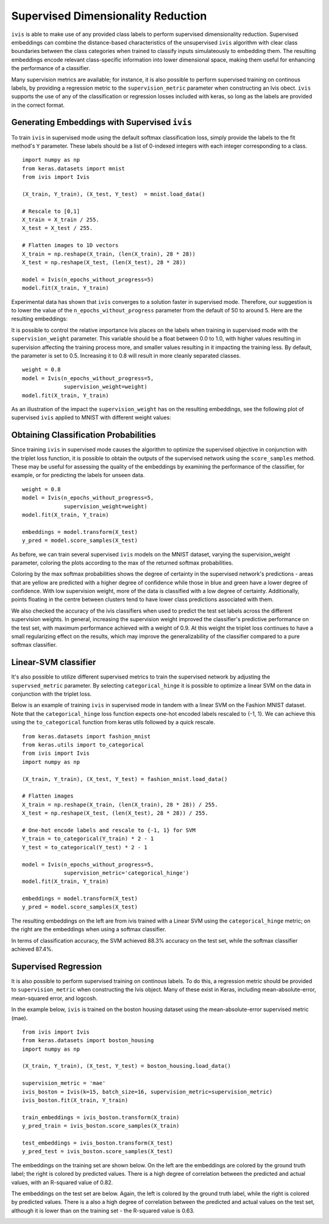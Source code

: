 .. _supervised:

Supervised Dimensionality Reduction
===================================

``ivis`` is able to make use of any provided class labels to perform
supervised dimensionality reduction. Supervised embeddings can
combine the distance-based characteristics of the unsupervised ``ivis``
algorithm with clear class boundaries between the class categories when trained
to classify inputs simulateously to embedding them. The
resulting embeddings encode relevant class-specific information into
lower dimensional space, making them useful for enhancing the
performance of a classifier.

Many supervision metrics are available; for instance, it is also possible
to perform supervised training on continous labels, by providing a regression
metric to the ``supervision_metric`` parameter when constructing an Ivis obect.
``ivis`` supports the use of any of the classification or regression
losses included with keras, so long as the labels are provided in the
correct format.


Generating Embeddings with Supervised ``ivis``
----------------------------------------------

To train ``ivis`` in supervised mode using the default softmax
classification loss, simply provide the labels to the fit method's
``Y`` parameter. These labels should be a list of 0-indexed
integers with each integer corresponding to a class.

::

    import numpy as np
    from keras.datasets import mnist
    from ivis import Ivis

    (X_train, Y_train), (X_test, Y_test)  = mnist.load_data()

    # Rescale to [0,1]
    X_train = X_train / 255.
    X_test = X_test / 255.

    # Flatten images to 1D vectors
    X_train = np.reshape(X_train, (len(X_train), 28 * 28))
    X_test = np.reshape(X_test, (len(X_test), 28 * 28))

    model = Ivis(n_epochs_without_progress=5)
    model.fit(X_train, Y_train)

Experimental data has shown that ``ivis`` converges to a solution faster
in supervised mode. Therefore, our suggestion is to lower the value of
the ``n_epochs_without_progress`` parameter from the default of 50 to
around 5. Here are the resulting embeddings:

.. image:: _static/mnist-embedding-comparison_titled.png

It is possible to control the relative importance Ivis places on the
labels when training in supervised mode with the
``supervision_weight`` parameter. This variable should be a float
between 0.0 to 1.0, with higher values resulting in supervision
affecting the training process more, and smaller values resulting in it
impacting the training less. By default, the parameter is set to 0.5.
Increasing it to 0.8 will result in more cleanly separated classes.

::

    weight = 0.8
    model = Ivis(n_epochs_without_progress=5,
                 supervision_weight=weight)
    model.fit(X_train, Y_train)

As an illustration of the impact the ``supervision_weight`` has on
the resulting embeddings, see the following plot of supervised ``ivis``
applied to MNIST with different weight values:

.. image:: _static/classification-weight-impact-mnist.jpg

Obtaining Classification Probabilities
--------------------------------------

Since training ``ivis`` in supervised mode causes the algorithm to optimize
the supervised objective in conjunction with the triplet loss function, it is
possible to obtain the outputs of the supervised network using the
``score_samples`` method. These may be useful for assessing the quality of
the embeddings by examining the performance of the classifier, for example,
or for predicting the labels for unseen data.

::

    weight = 0.8
    model = Ivis(n_epochs_without_progress=5,
                 supervision_weight=weight)
    model.fit(X_train, Y_train)

    embeddings = model.transform(X_test)
    y_pred = model.score_samples(X_test)

As before, we can train several supervised ``ivis`` models on the MNIST
dataset, varying the supervision_weight parameter, coloring the plots
according to the max of the returned softmax probabilities.

.. image:: _static/classification-weight-softmax-confidence-impact-mnist.png

Coloring by the max softmax probabilities shows the degree of certainty in
the supervised network's predictions - areas that are yellow are predicted with
a higher degree of confidence while those in blue and green have a lower degree
of confidence. With low supervision weight, more of the data is classified
with a low degree of certainty. Additionally, points floating in the centre
between clusters tend to have lower class predictions associated with them.

We also checked the accuracy of the ivis classifiers when used to predict
the test set labels across the different supervision weights. In general,
increasing the supervision weight improved the classifier's predictive
performance on the test set, with maximum performance achieved with a
weight of 0.9. At this weight the triplet loss continues to have
a small regularizing effect on the results, which may improve the
generalizability of the classifier compared to a pure softmax classifier.

.. image:: _static/accuracy-classification-weight-zoomed.png


Linear-SVM classifier
---------------------

It's also possible to utilize different supervised metrics to train the
supervised network by adjusting the ``supervsed_metric`` parameter.
By selecting ``categorical_hinge`` it is possible
to optimize a linear SVM on the data in conjunction with the triplet loss.

Below is an example of training ``ivis`` in supervised mode in tandem with
a linear SVM on the Fashion MNIST dataset.
Note that the ``categorical_hinge`` loss function expects one-hot encoded
labels rescaled to {-1, 1}. We can achieve this using the ``to_categorical``
function from keras utils followed by a quick rescale.

::

    from keras.datasets import fashion_mnist
    from keras.utils import to_categorical
    from ivis import Ivis
    import numpy as np

    (X_train, Y_train), (X_test, Y_test) = fashion_mnist.load_data()

    # Flatten images
    X_train = np.reshape(X_train, (len(X_train), 28 * 28)) / 255.
    X_test = np.reshape(X_test, (len(X_test), 28 * 28)) / 255.

    # One-hot encode labels and rescale to {-1, 1} for SVM
    Y_train = to_categorical(Y_train) * 2 - 1
    Y_test = to_categorical(Y_test) * 2 - 1

    model = Ivis(n_epochs_without_progress=5,
                 supervision_metric='categorical_hinge')
    model.fit(X_train, Y_train)

    embeddings = model.transform(X_test)
    y_pred = model.score_samples(X_test)


.. image:: _static/fashion-mnist-test_svm-softmax.png

The resulting embeddings on the left are from ivis trained with a
Linear SVM using the ``categorical_hinge`` metric; on the right are
the embeddings when using a softmax classifier.

In terms of classification accuracy, the SVM achieved 88.3% accuracy
on the test set, while the softmax classifier achieved 87.4%.


Supervised Regression
---------------------

It is also possible to perform supervised training on continous labels.
To do this, a regression metric should be provided to ``supervision_metric``
when constructing the Ivis object. Many of these exist in Keras, including
mean-absolute-error, mean-squared error, and logcosh.

In the example below, ``ivis`` is trained on the boston housing dataset using
the mean-absolute-error supervised metric (mae).

::

    from ivis import Ivis
    from keras.datasets import boston_housing
    import numpy as np

    (X_train, Y_train), (X_test, Y_test) = boston_housing.load_data()

    supervision_metric = 'mae'
    ivis_boston = Ivis(k=15, batch_size=16, supervision_metric=supervision_metric)
    ivis_boston.fit(X_train, Y_train)

    train_embeddings = ivis_boston.transform(X_train)
    y_pred_train = ivis_boston.score_samples(X_train)

    test_embeddings = ivis_boston.transform(X_test)
    y_pred_test = ivis_boston.score_samples(X_test)


The embeddings on the training set are shown below. On the left
are the embeddings are colored by the ground truth label;
the right is colored by predicted values. There is a high degree
of correlation between the predicted and actual values, with an
R-squared value of 0.82.

.. image:: _static/boston_train_regression_mae_pred-true.png

The embeddings on the test set are below. Again, the left
is colored by the ground truth label, while the right is colored
by predicted values. There is a also a high degree
of correlation between the predicted and actual values on the test set,
although it is lower than on the training set - the R-squared value is 0.63.

.. image:: _static/boston_test_regression_mae_pred-true.png
